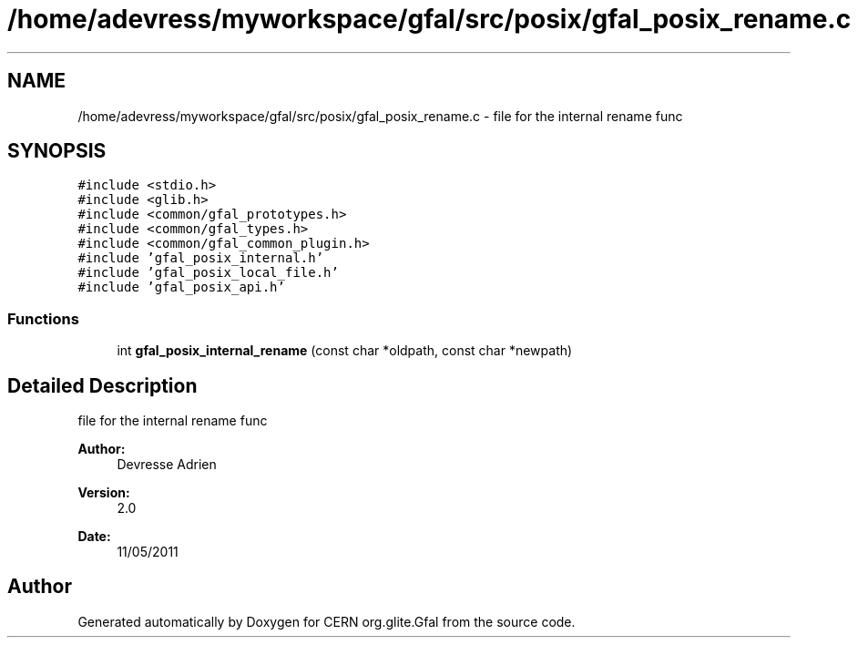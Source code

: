 .TH "/home/adevress/myworkspace/gfal/src/posix/gfal_posix_rename.c" 3 "17 Oct 2011" "Version 2.0.1" "CERN org.glite.Gfal" \" -*- nroff -*-
.ad l
.nh
.SH NAME
/home/adevress/myworkspace/gfal/src/posix/gfal_posix_rename.c \- file for the internal rename func 
.SH SYNOPSIS
.br
.PP
\fC#include <stdio.h>\fP
.br
\fC#include <glib.h>\fP
.br
\fC#include <common/gfal_prototypes.h>\fP
.br
\fC#include <common/gfal_types.h>\fP
.br
\fC#include <common/gfal_common_plugin.h>\fP
.br
\fC#include 'gfal_posix_internal.h'\fP
.br
\fC#include 'gfal_posix_local_file.h'\fP
.br
\fC#include 'gfal_posix_api.h'\fP
.br

.SS "Functions"

.in +1c
.ti -1c
.RI "int \fBgfal_posix_internal_rename\fP (const char *oldpath, const char *newpath)"
.br
.in -1c
.SH "Detailed Description"
.PP 
file for the internal rename func 

\fBAuthor:\fP
.RS 4
Devresse Adrien 
.RE
.PP
\fBVersion:\fP
.RS 4
2.0 
.RE
.PP
\fBDate:\fP
.RS 4
11/05/2011 
.RE
.PP

.SH "Author"
.PP 
Generated automatically by Doxygen for CERN org.glite.Gfal from the source code.
